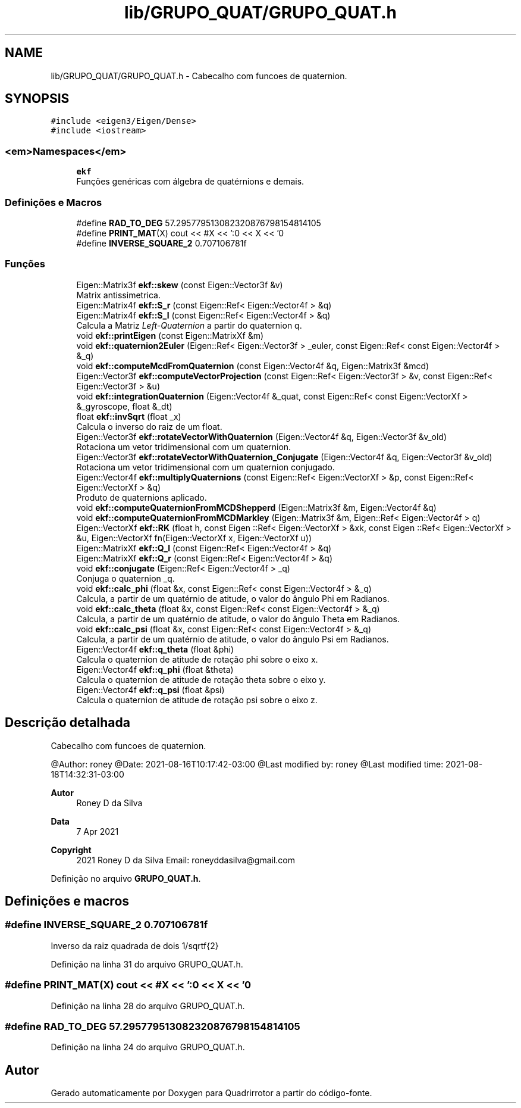 .TH "lib/GRUPO_QUAT/GRUPO_QUAT.h" 3 "Sábado, 20 de Novembro de 2021" "Quadrirrotor" \" -*- nroff -*-
.ad l
.nh
.SH NAME
lib/GRUPO_QUAT/GRUPO_QUAT.h \- Cabecalho com funcoes de quaternion\&.  

.SH SYNOPSIS
.br
.PP
\fC#include <eigen3/Eigen/Dense>\fP
.br
\fC#include <iostream>\fP
.br

.SS "<em>Namespaces</em>"

.in +1c
.ti -1c
.RI " \fBekf\fP"
.br
.RI "Funções genéricas com álgebra de quatérnions e demais\&. "
.in -1c
.SS "Definições e Macros"

.in +1c
.ti -1c
.RI "#define \fBRAD_TO_DEG\fP   57\&.295779513082320876798154814105"
.br
.ti -1c
.RI "#define \fBPRINT_MAT\fP(X)   cout << #X << ':\\n' << X << '\\n'"
.br
.ti -1c
.RI "#define \fBINVERSE_SQUARE_2\fP   0\&.707106781f"
.br
.in -1c
.SS "Funções"

.in +1c
.ti -1c
.RI "Eigen::Matrix3f \fBekf::skew\fP (const Eigen::Vector3f &v)"
.br
.RI "Matrix antissimetrica\&. "
.ti -1c
.RI "Eigen::Matrix4f \fBekf::S_r\fP (const Eigen::Ref< Eigen::Vector4f > &q)"
.br
.ti -1c
.RI "Eigen::Matrix4f \fBekf::S_l\fP (const Eigen::Ref< Eigen::Vector4f > &q)"
.br
.RI "Calcula a Matriz \fILeft-Quaternion\fP a partir do quaternion q\&. "
.ti -1c
.RI "void \fBekf::printEigen\fP (const Eigen::MatrixXf &m)"
.br
.ti -1c
.RI "void \fBekf::quaternion2Euler\fP (Eigen::Ref< Eigen::Vector3f > _euler, const Eigen::Ref< const Eigen::Vector4f > &_q)"
.br
.ti -1c
.RI "void \fBekf::computeMcdFromQuaternion\fP (const Eigen::Vector4f &q, Eigen::Matrix3f &mcd)"
.br
.ti -1c
.RI "Eigen::Vector3f \fBekf::computeVectorProjection\fP (const Eigen::Ref< Eigen::Vector3f > &v, const Eigen::Ref< Eigen::Vector3f > &u)"
.br
.ti -1c
.RI "void \fBekf::integrationQuaternion\fP (Eigen::Vector4f &_quat, const Eigen::Ref< const Eigen::VectorXf > &_gyroscope, float &_dt)"
.br
.ti -1c
.RI "float \fBekf::invSqrt\fP (float _x)"
.br
.RI "Calcula o inverso do raiz de um float\&. "
.ti -1c
.RI "Eigen::Vector3f \fBekf::rotateVectorWithQuaternion\fP (Eigen::Vector4f &q, Eigen::Vector3f &v_old)"
.br
.RI "Rotaciona um vetor tridimensional com um quaternion\&. "
.ti -1c
.RI "Eigen::Vector3f \fBekf::rotateVectorWithQuaternion_Conjugate\fP (Eigen::Vector4f &q, Eigen::Vector3f &v_old)"
.br
.RI "Rotaciona um vetor tridimensional com um quaternion conjugado\&. "
.ti -1c
.RI "Eigen::Vector4f \fBekf::multiplyQuaternions\fP (const Eigen::Ref< Eigen::VectorXf > &p, const Eigen::Ref< Eigen::VectorXf > &q)"
.br
.RI "Produto de quaternions aplicado\&. "
.ti -1c
.RI "void \fBekf::computeQuaternionFromMCDShepperd\fP (Eigen::Matrix3f &m, Eigen::Vector4f &q)"
.br
.ti -1c
.RI "void \fBekf::computeQuaternionFromMCDMarkley\fP (Eigen::Matrix3f &m, Eigen::Ref< Eigen::Vector4f > q)"
.br
.ti -1c
.RI "Eigen::VectorXf \fBekf::RK\fP (float h, const Eigen ::Ref< Eigen::VectorXf > &xk, const Eigen ::Ref< Eigen::VectorXf > &u, Eigen::VectorXf fn(Eigen::VectorXf x, Eigen::VectorXf u))"
.br
.ti -1c
.RI "Eigen::MatrixXf \fBekf::Q_l\fP (const Eigen::Ref< Eigen::Vector4f > &q)"
.br
.ti -1c
.RI "Eigen::MatrixXf \fBekf::Q_r\fP (const Eigen::Ref< Eigen::Vector4f > &q)"
.br
.ti -1c
.RI "void \fBekf::conjugate\fP (Eigen::Ref< Eigen::Vector4f > _q)"
.br
.RI "Conjuga o quaternion _q\&. "
.ti -1c
.RI "void \fBekf::calc_phi\fP (float &x, const Eigen::Ref< const Eigen::Vector4f > &_q)"
.br
.RI "Calcula, a partir de um quatérnio de atitude, o valor do ângulo Phi em Radianos\&. "
.ti -1c
.RI "void \fBekf::calc_theta\fP (float &x, const Eigen::Ref< const Eigen::Vector4f > &_q)"
.br
.RI "Calcula, a partir de um quatérnio de atitude, o valor do ângulo Theta em Radianos\&. "
.ti -1c
.RI "void \fBekf::calc_psi\fP (float &x, const Eigen::Ref< const Eigen::Vector4f > &_q)"
.br
.RI "Calcula, a partir de um quatérnio de atitude, o valor do ângulo Psi em Radianos\&. "
.ti -1c
.RI "Eigen::Vector4f \fBekf::q_theta\fP (float &phi)"
.br
.RI "Calcula o quaternion de atitude de rotação phi sobre o eixo x\&. "
.ti -1c
.RI "Eigen::Vector4f \fBekf::q_phi\fP (float &theta)"
.br
.RI "Calcula o quaternion de atitude de rotação theta sobre o eixo y\&. "
.ti -1c
.RI "Eigen::Vector4f \fBekf::q_psi\fP (float &psi)"
.br
.RI "Calcula o quaternion de atitude de rotação psi sobre o eixo z\&. "
.in -1c
.SH "Descrição detalhada"
.PP 
Cabecalho com funcoes de quaternion\&. 

@Author: roney @Date: 2021-08-16T10:17:42-03:00 @Last modified by: roney @Last modified time: 2021-08-18T14:32:31-03:00
.PP
\fBAutor\fP
.RS 4
Roney D da Silva 
.RE
.PP
\fBData\fP
.RS 4
7 Apr 2021 
.RE
.PP
\fBCopyright\fP
.RS 4
2021 Roney D da Silva Email: roneyddasilva@gmail.com 
.RE
.PP

.PP
Definição no arquivo \fBGRUPO_QUAT\&.h\fP\&.
.SH "Definições e macros"
.PP 
.SS "#define INVERSE_SQUARE_2   0\&.707106781f"
Inverso da raiz quadrada de dois 1/sqrtf{2} 
.PP
Definição na linha 31 do arquivo GRUPO_QUAT\&.h\&.
.SS "#define PRINT_MAT(X)   cout << #X << ':\\n' << X << '\\n'"

.PP
Definição na linha 28 do arquivo GRUPO_QUAT\&.h\&.
.SS "#define RAD_TO_DEG   57\&.295779513082320876798154814105"

.PP
Definição na linha 24 do arquivo GRUPO_QUAT\&.h\&.
.SH "Autor"
.PP 
Gerado automaticamente por Doxygen para Quadrirrotor a partir do código-fonte\&.

